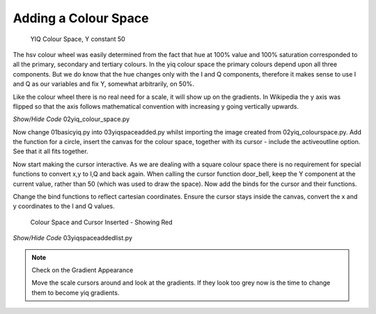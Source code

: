 =====================
Adding a Colour Space
=====================

.. figure:: ../figures/colour_space.webp
    :width: 301
    :height: 301
    
    YIQ Colour Space, Y constant 50

The hsv colour wheel was easily determined from the fact that hue at 100%
value and 100% saturation corresponded to all the primary, secondary and 
tertiary colours. In the yiq colour space the primary colours depend upon
all three components. But we do know that the hue changes only with the I 
and Q components, therefore it makes sense to use I and Q as our variables
and fix Y, somewhat arbitrarily, on 50%.

Like the colour wheel there is no real need for a scale, it will show up on 
the gradients. In Wikipedia the y axis was flipped so that the axis follows 
mathematical convention with increasing y going vertically upwards.

.. _colour-space:

.. container:: toggle

    .. container:: header

        *Show/Hide Code* 02yiq_colour_space.py

    .. literalinclude:: ../examples/yiq/02yiq_colour_space.py

Now change 01basicyiq.py into 03yiqspaceadded.py whilst importing the
image created from 02yiq_colourspace.py. Add the function for a circle,  
insert the canvas for the colour space, together with its cursor - include 
the activeoutline option. See that it all fits together.

Now start making the cursor interactive. As we are dealing with a square
colour space there is no requirement for special functions to convert x,y 
to I,Q and back again. When calling the cursor function door_bell, keep the 
Y component at the current value, rather than 50 (which was used to draw the 
space). Now add the binds for the cursor and their functions.

Change the bind functions to reflect cartesian coordinates. Ensure the
cursor stays inside the canvas, convert the x and y coordinates to the I and
Q values.

.. figure:: ../figures/yiq_space.webp
    :width: 310
    :height: 456
    
    Colour Space and Cursor Inserted - Showing Red


.. container:: toggle

    .. container:: header

        *Show/Hide Code* 03yiqspaceaddedlist.py

    .. literalinclude:: ../examples/yiq/03yiqspaceaddedlist.py

.. note:: Check on the Gradient Appearance

    Move the scale cursors around and look at the gradients. If they look
    too grey now is the time to change them to become yiq gradients.